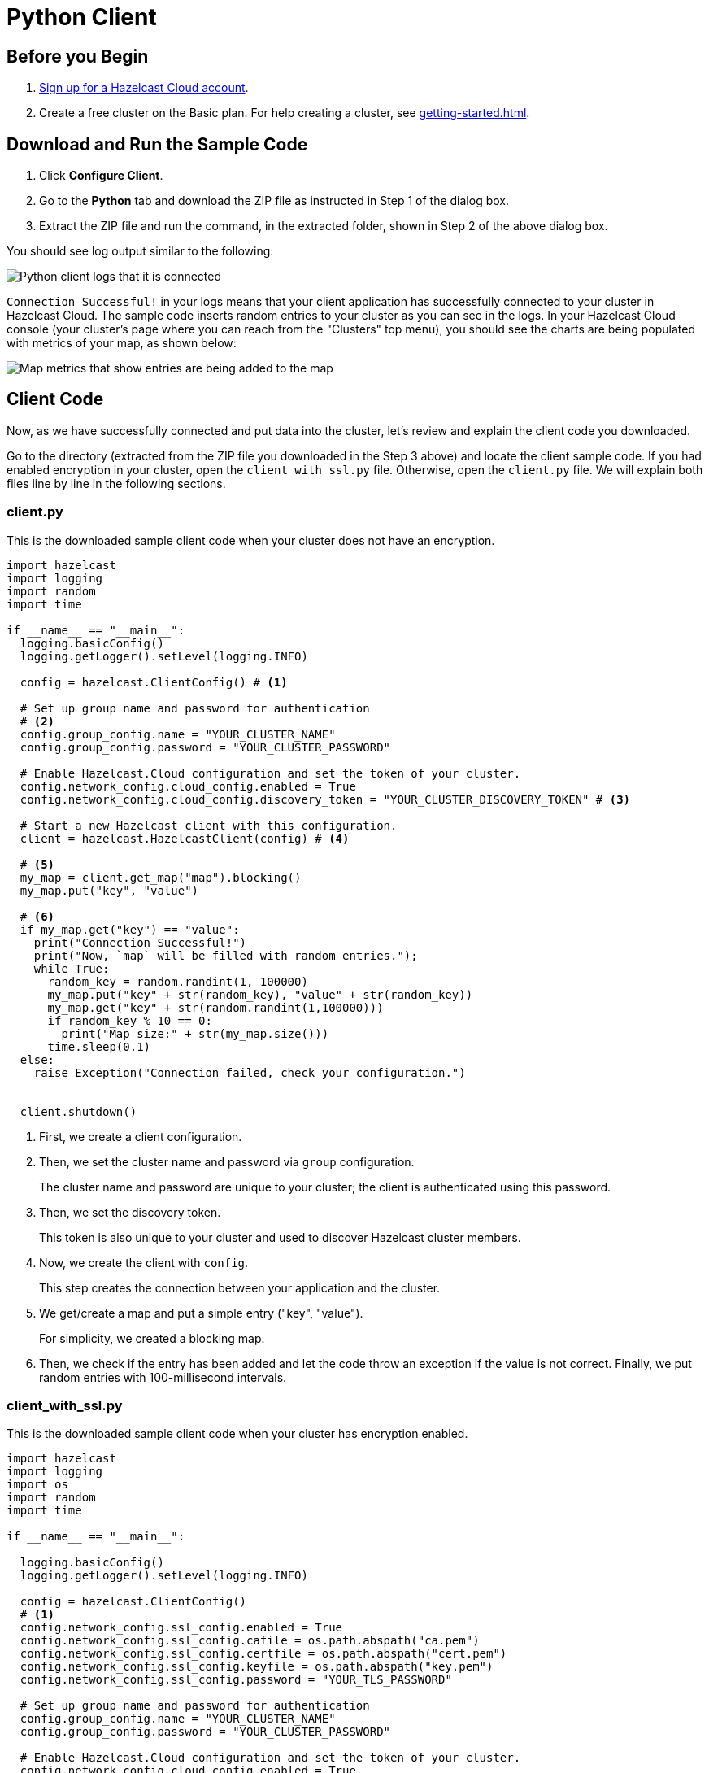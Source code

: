 = Python Client
:url-github-python: https://github.com/hazelcast/hazelcast-python-client#142-configuring-hazelcast-python-client

== Before you Begin

. link:https://cloud.hazelcast.com/sign-up[Sign up for a Hazelcast Cloud account].

. Create a free cluster on the Basic plan. For help creating a cluster, see xref:getting-started.adoc[].

== Download and Run the Sample Code

. Click *Configure Client*.

. Go to the *Python* tab and download the ZIP file as instructed in Step 1 of the dialog box.

. Extract the ZIP file and run the command, in the extracted folder, shown in Step 2 of the above dialog box.

You should see log output similar to the following:

image:python-client-log.png[Python client logs that it is connected]

`Connection Successful!` in your logs means that your client application has successfully connected to your cluster in Hazelcast Cloud. The sample code inserts random entries to your cluster as you can see in the logs. In your Hazelcast Cloud console (your cluster's page where you can reach from the "Clusters" top menu), you should see the charts are being populated with metrics of your map, as shown below:

image:map-metrics-client-connection.png[Map metrics that show entries are being added to the map]

== Client Code

Now, as we have successfully connected and put data into the cluster, let's review and explain the client code you downloaded.

Go to the directory (extracted from the ZIP file you downloaded in the Step 3 above) and locate the client sample code. If you had enabled encryption in your cluster, open the `client_with_ssl.py` file. Otherwise, open the `client.py` file. We will explain both files line by line in the following sections.

=== client.py

This is the downloaded sample client code when your cluster does not have an encryption.

[source,python]
----
import hazelcast
import logging
import random
import time

if __name__ == "__main__":
  logging.basicConfig()
  logging.getLogger().setLevel(logging.INFO)

  config = hazelcast.ClientConfig() # <1>

  # Set up group name and password for authentication
  # <2>
  config.group_config.name = "YOUR_CLUSTER_NAME"
  config.group_config.password = "YOUR_CLUSTER_PASSWORD"

  # Enable Hazelcast.Cloud configuration and set the token of your cluster.
  config.network_config.cloud_config.enabled = True
  config.network_config.cloud_config.discovery_token = "YOUR_CLUSTER_DISCOVERY_TOKEN" # <3>

  # Start a new Hazelcast client with this configuration.
  client = hazelcast.HazelcastClient(config) # <4>

  # <5>
  my_map = client.get_map("map").blocking()
  my_map.put("key", "value")

  # <6>
  if my_map.get("key") == "value":
    print("Connection Successful!")
    print("Now, `map` will be filled with random entries.");
    while True:
      random_key = random.randint(1, 100000)
      my_map.put("key" + str(random_key), "value" + str(random_key))
      my_map.get("key" + str(random.randint(1,100000)))
      if random_key % 10 == 0:
        print("Map size:" + str(my_map.size()))
      time.sleep(0.1)
  else:
    raise Exception("Connection failed, check your configuration.")


  client.shutdown()
----

<1> First, we create a client configuration.

<2> Then, we set the cluster name and password via `group` configuration.
+
The cluster name and password are unique to your cluster; the client is authenticated using this password.

<3> Then, we set the discovery token.
+
This token is also unique to your cluster and used to discover Hazelcast cluster members.

<4> Now, we create the client with `config`.
+
This step creates the connection between your application and the cluster.

<5> We get/create a map and put a simple entry ("key", "value").
+
For simplicity, we created a blocking map.

<6> Then, we check if the entry has been added and let the code throw an exception if the value is not correct. Finally, we put random entries with 100-millisecond intervals.

=== client_with_ssl.py

This is the downloaded sample client code when your cluster has encryption enabled.

[source,python]
----
import hazelcast
import logging
import os
import random
import time

if __name__ == "__main__":

  logging.basicConfig()
  logging.getLogger().setLevel(logging.INFO)

  config = hazelcast.ClientConfig()
  # <1>
  config.network_config.ssl_config.enabled = True
  config.network_config.ssl_config.cafile = os.path.abspath("ca.pem")
  config.network_config.ssl_config.certfile = os.path.abspath("cert.pem")
  config.network_config.ssl_config.keyfile = os.path.abspath("key.pem")
  config.network_config.ssl_config.password = "YOUR_TLS_PASSWORD"

  # Set up group name and password for authentication
  config.group_config.name = "YOUR_CLUSTER_NAME"
  config.group_config.password = "YOUR_CLUSTER_PASSWORD"

  # Enable Hazelcast.Cloud configuration and set the token of your cluster.
  config.network_config.cloud_config.enabled = True
  config.network_config.cloud_config.discovery_token = "YOUR_CLUSTER_DISCOVERY_TOKEN"

  # Start a new Hazelcast client with this configuration.
  client = hazelcast.HazelcastClient(config)

  my_map = client.get_map("map").blocking()
  my_map.put("key", "value")

  if my_map.get("key") == "value":
    print("Connection Successful!")
    print("Now, `map` will be filled with random entries.");
    while True:
      random_key = random.randint(1, 100000)
      my_map.put("key" + str(random_key), "value" + str(random_key))
      my_map.get("key" + str(random.randint(1,100000)))
      if random_key % 10 == 0:
        print("Map size:" + str(my_map.size()))
      time.sleep(0.1)
  else:
    raise Exception("Connection failed, check your configuration.")

  client.shutdown()
----

<1> The only difference between this one and the `client.py` is the lines that enable and configure TLS encryption on the client side.

You may want to move the 'pem' files to another directory. Then, you need to set 'ca', 'cert' and 'key' file directories accordingly. 

== More Configuration Options

Please refer to the link:{url-github-python}[Hazelcast Python Client Documentation] for further configuration options.